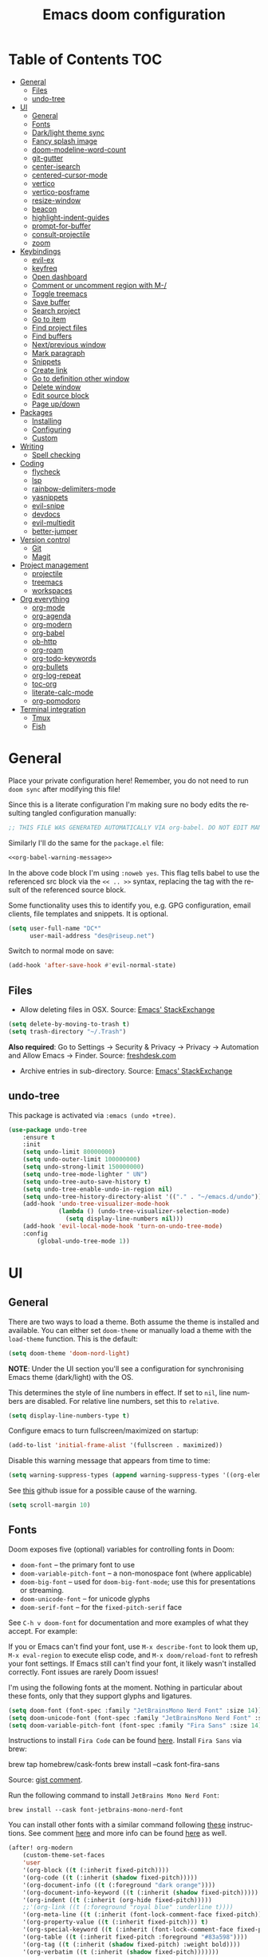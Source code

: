 #+TITLE: Emacs doom configuration
#+LANGUAGE: en
#+PROPERTY: header-args :tangle config.el :cache yes :results silent
#+STARTUP: inlineimages

#+ATTR_HTML: :style margin-left: auto; margin-right: auto;
[[./splash/doom-emacs-bw-light.svg]]
* Table of Contents :TOC:
- [[#general][General]]
  - [[#files][Files]]
  - [[#undo-tree][undo-tree]]
- [[#ui][UI]]
  - [[#general-1][General]]
  - [[#fonts][Fonts]]
  - [[#darklight-theme-sync][Dark/light theme sync]]
  - [[#fancy-splash-image][Fancy splash image]]
  - [[#doom-modeline-word-count][doom-modeline-word-count]]
  - [[#git-gutter][git-gutter]]
  - [[#center-isearch][center-isearch]]
  - [[#centered-cursor-mode][centered-cursor-mode]]
  - [[#vertico][vertico]]
  - [[#vertico-posframe][vertico-posframe]]
  - [[#resize-window][resize-window]]
  - [[#beacon][beacon]]
  - [[#highlight-indent-guides][highlight-indent-guides]]
  - [[#prompt-for-buffer][prompt-for-buffer]]
  - [[#consult-projectile][consult-projectile]]
  - [[#zoom][zoom]]
- [[#keybindings][Keybindings]]
  - [[#evil-ex][evil-ex]]
  - [[#keyfreq][keyfreq]]
  - [[#open-dashboard][Open dashboard]]
  - [[#comment-or-uncomment-region-with-m-][Comment or uncomment region with M-/]]
  - [[#toggle-treemacs][Toggle treemacs]]
  - [[#save-buffer][Save buffer]]
  - [[#search-project][Search project]]
  - [[#go-to-item][Go to item]]
  - [[#find-project-files][Find project files]]
  - [[#find-buffers][Find buffers]]
  - [[#nextprevious-window][Next/previous window]]
  - [[#mark-paragraph][Mark paragraph]]
  - [[#snippets][Snippets]]
  - [[#create-link][Create link]]
  - [[#go-to-definition-other-window][Go to definition other window]]
  - [[#delete-window][Delete window]]
  - [[#edit-source-block][Edit source block]]
  - [[#page-updown][Page up/down]]
- [[#packages][Packages]]
  - [[#installing][Installing]]
  - [[#configuring][Configuring]]
  - [[#custom][Custom]]
- [[#writing][Writing]]
  - [[#spell-checking][Spell checking]]
- [[#coding][Coding]]
  - [[#flycheck][flycheck]]
  - [[#lsp][lsp]]
  - [[#rainbow-delimiters-mode][rainbow-delimiters-mode]]
  - [[#yasnippets][yasnippets]]
  - [[#evil-snipe][evil-snipe]]
  - [[#devdocs][devdocs]]
  - [[#evil-multiedit][evil-multiedit]]
  - [[#better-jumper][better-jumper]]
- [[#version-control][Version control]]
  - [[#git][Git]]
  - [[#magit][Magit]]
- [[#project-management][Project management]]
  - [[#projectile][projectile]]
  - [[#treemacs][treemacs]]
  - [[#workspaces][workspaces]]
- [[#org-everything][Org everything]]
  - [[#org-mode][org-mode]]
  - [[#org-agenda][org-agenda]]
  - [[#org-modern][org-modern]]
  - [[#org-babel][org-babel]]
  - [[#ob-http][ob-http]]
  - [[#org-roam][org-roam]]
  - [[#org-todo-keywords][org-todo-keywords]]
  - [[#org-bullets][org-bullets]]
  - [[#org-log-repeat][org-log-repeat]]
  - [[#toc-org][toc-org]]
  - [[#literate-calc-mode][literate-calc-mode]]
  - [[#org-pomodoro][org-pomodoro]]
- [[#terminal-integration][Terminal integration]]
  - [[#tmux][Tmux]]
  - [[#fish][Fish]]

* General
Place your private configuration here! Remember, you do not need to run ~doom sync~ after modifying this file!

Since this is a literate configuration I'm making sure no body edits the resulting tangled configuration manually:
#+name: org-babel-warning-message
#+begin_src emacs-lisp
;; THIS FILE WAS GENERATED AUTOMATICALLY VIA org-babel. DO NOT EDIT MANUALLY.
#+end_src

Similarly I'll do the same for the =package.el= file:
#+begin_src emacs-lisp :noweb yes :tangle packages.el
<<org-babel-warning-message>>
#+end_src
In the above code block I'm using =:noweb yes=. This flag tells babel to use the referenced src block via the ~<< .. >>~  syntax, replacing the tag with the result of the referenced source block.

Some functionality uses this to identify you, e.g. GPG configuration, email clients, file templates and snippets. It is optional.

#+begin_src emacs-lisp
(setq user-full-name "DC*"
      user-mail-address "des@riseup.net")
#+end_src

Switch to normal mode on save:
#+begin_src emacs-lisp
(add-hook 'after-save-hook #'evil-normal-state)
#+end_src
** Files
- Allow deleting files in OSX. Source: [[https://emacs.stackexchange.com/a/15012][Emacs' StackExchange]]

#+begin_src emacs-lisp
(setq delete-by-moving-to-trash t)
(setq trash-directory "~/.Trash")
#+end_src

*Also required*: Go to Settings -> Security & Privacy -> Privacy -> Automation and Allow Emacs -> Finder. Source: [[https://ajar.freshdesk.com/support/solutions/articles/26000045119-install-error-not-authorized-to-send-apple-events-to-system-events-][freshdesk.com]]

- Archive entries in sub-directory. Source: [[https://emacs.stackexchange.com/a/25020][Emacs' StackExchange]]

** undo-tree
This package is activated via =:emacs (undo +tree)=.

#+begin_src emacs-lisp
(use-package undo-tree
    :ensure t
    :init
    (setq undo-limit 80000000)
    (setq undo-outer-limit 100000000)
    (setq undo-strong-limit 150000000)
    (setq undo-tree-mode-lighter " UN")
    (setq undo-tree-auto-save-history t)
    (setq undo-tree-enable-undo-in-region nil)
    (setq undo-tree-history-directory-alist '(("." . "~/emacs.d/undo")))
    (add-hook 'undo-tree-visualizer-mode-hook
              (lambda () (undo-tree-visualizer-selection-mode)
                (setq display-line-numbers nil)))
    (add-hook 'evil-local-mode-hook 'turn-on-undo-tree-mode)
    :config
        (global-undo-tree-mode 1))
#+end_src
* UI
** General
There are two ways to load a theme. Both assume the theme is installed and available. You can either set ~doom-theme~ or manually load a theme with the ~load-theme~ function. This is the default:

#+begin_src emacs-lisp
(setq doom-theme 'doom-nord-light)
#+end_src

*NOTE*: Under the UI section you'll see a configuration for synchronising Emacs theme (dark/light) with the OS.

This determines the style of line numbers in effect. If set to ~nil~, line numbers are disabled. For relative line numbers, set this to ~relative~.

#+begin_src emacs-lisp
(setq display-line-numbers-type t)
#+end_src

Configure emacs to turn fullscreen/maximized on startup:

#+begin_src emacs-lisp
(add-to-list 'initial-frame-alist '(fullscreen . maximized))
#+end_src

Disable this warning message that appears from time to time:

#+begin_src emacs-lisp
(setq warning-suppress-types (append warning-suppress-types '((org-element-cache))))
#+end_src

See [[https://github.com/nobiot/org-transclusion/issues/105][this]] github issue for a possible cause of the warning.

#+begin_src emacs-lisp
(setq scroll-margin 10)
#+end_src
** Fonts
Doom exposes five (optional) variables for controlling fonts in Doom:

- ~doom-font~ -- the primary font to use
- ~doom-variable-pitch-font~ -- a non-monospace font (where applicable)
- ~doom-big-font~ -- used for ~doom-big-font-mode~; use this for presentations or streaming.
- ~doom-unicode-font~ -- for unicode glyphs
- ~doom-serif-font~ -- for the ~fixed-pitch-serif~ face

See ~C-h v doom-font~ for documentation and more examples of what they accept. For example:

If you or Emacs can't find your font, use ~M-x describe-font~ to look them up, ~M-x eval-region~ to execute elisp code, and ~M-x doom/reload-font~ to refresh your font settings. If Emacs still can't find your font, it likely wasn't installed correctly. Font issues are rarely Doom issues!

I'm using the following fonts at the moment. Nothing in particular about these fonts, only that they support glyphs and ligatures.

#+begin_src emacs-lisp
(setq doom-font (font-spec :family "JetBrainsMono Nerd Font" :size 14)) ;; Fira Code,  :weight 'medium, :size 12
(setq doom-unicode-font (font-spec :family "JetBrainsMono Nerd Font" :size 14))
(setq doom-variable-pitch-font (font-spec :family "Fira Sans" :size 14))
#+end_src

Instructions to install ~Fira Code~ can be found [[https://github.com/tonsky/FiraCode/wiki/Installing][here]].
Install =Fira Sans= via brew:

#+begin_example bash
brew tap homebrew/cask-fonts
brew install --cask font-fira-sans
#+end_example
Source: [[https://gist.github.com/muammar/a5ffb635eb7f532346a8e777b847f8a7?permalink_comment_id=3609035#gistcomment-3609035][gist comment]].

Run the following command to install ~JetBrains Mono Nerd Font~:

#+begin_example
brew install --cask font-jetbrains-mono-nerd-font
#+end_example

You can install other fonts with a similar command following [[https://github.com/ryanoasis/nerd-fonts#option-4-homebrew-fonts][these]] instructions. See comment [[https://www.reddit.com/r/DoomEmacs/comments/qqqbon/comment/hrlhkzn/?utm_source=share&utm_medium=web2x&context=3][here]] and more info can be found [[https://github.com/ryanoasis/nerd-fonts/blob/master/patched-fonts/JetBrainsMono/font-info.md][here]] as well.

#+begin_src emacs-lisp
(after! org-modern
    (custom-theme-set-faces
    'user
    '(org-block ((t (:inherit fixed-pitch))))
    '(org-code ((t (:inherit (shadow fixed-pitch)))))
    '(org-document-info ((t (:foreground "dark orange"))))
    '(org-document-info-keyword ((t (:inherit (shadow fixed-pitch)))))
    '(org-indent ((t (:inherit (org-hide fixed-pitch)))))
    ;;'(org-link ((t (:foreground "royal blue" :underline t))))
    '(org-meta-line ((t (:inherit (font-lock-comment-face fixed-pitch)))))
    '(org-property-value ((t (:inherit fixed-pitch))) t)
    '(org-special-keyword ((t (:inherit (font-lock-comment-face fixed-pitch)))))
    '(org-table ((t (:inherit fixed-pitch :foreground "#83a598"))))
    '(org-tag ((t (:inherit (shadow fixed-pitch) :weight bold))))
    '(org-verbatim ((t (:inherit (shadow fixed-pitch)))))))
#+end_src
** Dark/light theme sync
Emacs plus build supports OS integration for [[https://github.com/d12frosted/homebrew-emacs-plus#system-appearance-change][light/dark theme switching]].

#+begin_src emacs-lisp
(defun my/apply-theme (appearance)
  "Load theme, taking current system APPEARANCE into consideration."
  (mapc #'disable-theme custom-enabled-themes)
  (pcase appearance
    ('light (load-theme 'doom-nord-light t))
    ('dark (load-theme 'doom-nord t))))

(add-hook 'ns-system-appearance-change-functions #'my/apply-theme)
#+end_src

This will not work on non-Mac OSes. But [[https://github.com/doomemacs/doomemacs/issues/6424#issue-1251604264][here's]] way to do it.
** Fancy splash image
Configure Doom Emacs Splash image. Taken from [[https://gitlab.com/zzamboni/dot-doom/-/tree/master/splash][zzamboni/dot-doom]]. Alternative splash images can be found at [[https://github.com/jeetelongname/doom-banners][jeetelongname/doom-banners]] repository.

#+begin_src emacs-lisp
(setq fancy-splash-image "~/.doom.d/splash/doom-emacs-bw-light.svg")
#+end_src

You can have Emacs display image inline via ~#+STARTUP: inlineimages~. See the top of this document for an example.
** doom-modeline-word-count
Add word count to status/modeline. Useful for org documents and writing in general.

#+begin_src emacs-lisp
(setq doom-modeline-enable-word-count t)
#+end_src
** git-gutter
Show git gutter for unsaved changes, source: [[https://github.com/doomemacs/doomemacs/issues/2377#issuecomment-576117218][github comment]].

#+begin_src emacs-lisp
(after! git-gutter
  (setq git-gutter:update-interval 0.5))
#+end_src
** center-isearch
source: [[https://www.reddit.com/r/emacs/comments/6ewd0h/comment/dieb3dc/?utm_source=share&utm_medium=web2x&context=3][reddit comment]].

#+begin_src emacs-lisp
(advice-add 'evil-ex-search-next :after
            (lambda (&rest x) (evil-scroll-line-to-center (line-number-at-pos))))
(advice-add 'evil-ex-search-previous :after
            (lambda (&rest x) (evil-scroll-line-to-center (line-number-at-pos))))
#+end_src
** centered-cursor-mode
source: https://github.com/andre-r/centered-cursor-mode.el

#+begin_src emacs-lisp :tangle packages.el
(package! centered-cursor-mode)
#+end_src

#+begin_src emacs-lisp
(use-package centered-cursor-mode
  :demand
  :config
  ;; Optional, enables centered-cursor-mode in all buffers.
  ;;(global-centered-cursor-mode)
)
#+end_src

Note: ~global-centered-cursor-mode~ causes line jumps while typing on vterm. Disabling for the moment.
** TODO vertico
#+begin_src emacs-lisp
(use-package vertico
  :init
  (vertico-mode))
;; Persist history over Emacs restarts. Vertico sorts by history position.
(use-package savehist
  :init
  (savehist-mode))

;; Optionally use the `orderless' completion style.
(use-package orderless
  :init
  ;; Configure a custom style dispatcher (see the Consult wiki)
  ;; (setq orderless-style-dispatchers '(+orderless-dispatch)
  ;;       orderless-component-separator #'orderless-escapable-split-on-space)
  (setq completion-styles '(orderless basic)
        completion-category-defaults nil
        completion-category-overrides '((file (styles partial-completion)))))
#+end_src

The above snippet configures orderless, which enabled searching by keywords in whatever order.
** vertico-posframe
Ctrl+P / command launcher-like for M-x.

#+begin_src emacs-lisp :tangle packages.el
(package! vertico-posframe)
#+end_src

#+begin_src emacs-lisp
(use-package vertico-posframe
  :config
  (vertico-posframe-mode 1)
  (setq vertico-posframe-border-width 8
        vertico-posframe-width 120
        vertico-posframe-height 20
        vertico-posframe-min-height 10
        vertico-posframe-parameters
        '((left-fringe . 2)
          (right-fringe . 2))))
#+end_src

This package also works for selecting files and other similar components.
** resize-window
Easier window management with resize-window package. Currently I'm using some quite obnoxious keybindings for window resizing (I use windows a lot):
~M-`~, ~M-~~, ~M->~, ~M-<~ etc.

Resize-window package actually supports a transient.el-like flow (it's older than transient.el though) where after invoking the command ~M-x resize-window~ you can add a series of commands and apply them: make vertial window larger, create new split etc.

#+begin_src emacs-lisp :tangle packages.el
(package! resize-window)
#+end_src

There are only a few commands to learn, and they mimic the normal motions in emacs.

|---------+------------------------------------------------------------------------------------------------------|
| Command | Description                                                                                          |
|---------+------------------------------------------------------------------------------------------------------|
| n, N    | Makes the window vertically bigger, think scrolling down. Use N to enlarge 5 lines at once.          |
| p, P    | Makes the window vertically smaller, again, like scrolling. Use P to shrink 5 lines at once.         |
| f, F    | Makes the window horizontally bigger, like scrolling forward; F for five lines at once.              |
| b, B    | window horizontally smaller, B for five lines at once.                                               |
| r       | reset window layout to standard                                                                      |
| w       | cycle through windows so that you can adjust other window panes. W cycles in the opposite direction. |
| 2       | create a new horizontal split                                                                        |
| 3       | create a new vertical split                                                                          |
| 0       | delete the current window                                                                            |
| k       | kill all buffers and put window config on the stack                                                  |
| y       | make the window configuration according to the last config pushed onto the stack                     |
| ?       | Display menu listing commands                                                                        |
|---------+------------------------------------------------------------------------------------------------------|

#+begin_src emacs-lisp
(map! "s-§" #'resize-window)
#+end_src

Package repository [[https://github.com/dpsutton/resize-window][here]].
** beacon
I'm having trouble with theme doom-nord and a vterm-terminals. vterm terminal windows don't have modeline, so it's hard to see where's the cursor if you're jumping between a few of them (as in a few vertial and horizontal windows).

This package light the cursor when a (large) movement is performed, useful when jumping around.

#+begin_src emacs-lisp :tangle packages.el
(package! beacon)
#+end_src

#+begin_src emacs-lisp
(use-package beacon
    :ensure t
    :config
        (beacon-mode 1)
        (setq beacon-size 10))
#+end_src

Package [[https://github.com/Malabarba/beacon][here]].
** highlight-indent-guides
On a fresh Emacs 28.1 install I started to see the highlight indent guides changing colour when a new frame is open (!). The following seems to correct the issue:

#+begin_src emacs-lisp
(after! highlight-indent-guides
  (highlight-indent-guides-auto-set-faces))
#+end_src

Source: [[https://github.com/doomemacs/doomemacs/issues/2666#issuecomment-596700175][github]]
** prompt-for-buffer
Use =SPC w V= (vertical split + follow) or =SPC w S= (horizontal split + follow).

Split to the right and below! Source: [[https://tecosaur.github.io/emacs-config/config.html#windows][here]].

#+begin_src emacs-lisp
(setq evil-vsplit-window-right t
      evil-split-window-below t)
#+end_src

#+begin_src emacs-lisp
(defadvice! prompt-for-buffer (&rest _)
  :after 'evil-window-split (consult-projectile))
(defadvice! prompt-for-vbuffer (&rest _)
  :after 'evil-window-vsplit (consult-projectile))
#+end_src

Use =M-n= to create a new empty buffer. The following advices will automatically move the buffer window to the right and invoice =consult-projectile=.

#+begin_src emacs-lisp
(map! "s-n"
     'evil-window-vnew)
(defadvice! vnew-righthand (&rest _)
  :after 'evil-window-vnew (+evil/window-move-right))
(defadvice! vnew-dashboard (&rest _)
  :after 'evil-window-vnew (+doom-dashboard/open (selected-frame)))
(defadvice! vnew-projectile (&rest _)
  :after 'evil-window-vnew (consult-projectile))
#+end_src
** TODO consult-projectile
Package repository: [[https://gitlab.com/OlMon/consult-projectile][gitlab]].

#+begin_src emacs-lisp :tangle packages.el
(package! consult-projectile)
#+end_src

=consult-projectile= is a consult source to integrate with projectile.
** TODO zoom
#+begin_src emacs-lisp :tangle packages.el
(package! zoom)
#+end_src

#+begin_src emacs-lisp
(use-package zoom
    :config
    (zoom-mode 0)
    (global-set-key (kbd "C-x =") 'zoom))
#+end_src
* Keybindings
** TODO evil-ex
#+begin_src emacs-lisp
(map! "s-;" 'execute-extended-command)
(map! :n "s-<return>" 'execute-extended-command)
#+end_src
** keyfreq
This package records the command frequency. I'm installing this since I want to improve the keybindings usage to have less typing.
#+begin_src emacs-lisp :tangle packages.el
(package! keyfreq)
#+end_src

#+begin_src emacs-lisp
(use-package keyfreq
  :ensure t
  :config
    (keyfreq-mode 1)
    (keyfreq-autosave-mode 1))
#+end_src

Use ~M-X keyfreq-show RET~ to see the command frequency.

Package site [[https://github.com/dacap/keyfreq][here]].
** TODO Open dashboard
#+begin_src emacs-lisp
(map! :leader :desc "Open Dashboard" "d" #'+doom-dashboard/open)
#+end_src
** TODO Comment or uncomment region with M-/
#+begin_src emacs-lisp
(map! :ne "M-/" #'comment-or-uncomment-region)
#+end_src
** Toggle treemacs
Toggle treemacs with M-t (tree):

#+begin_src emacs-lisp
(map! "s-t" #'+treemacs/toggle)
#+end_src
** Save buffer
Quickly save buffer with ~M-s~ (save).

#+begin_src emacs-lisp
(map! "s-s" #'save-buffer)
#+end_src
** Search project
Search project's contents with ~M-r~ (regexp).

#+begin_src emacs-lisp
(map! "s-r" #'+default/search-project)
#+end_src

Also use ~SPC s s~ to search matching characters on the current buffer.
** Go to item
Use =M-m= for jump into a menu item (section in the buffer).

#+begin_src emacs-lisp
(map! "s-m" #'consult-imenu)
(defadvice! expand-folds-imenu(&rest _)
  :before 'consult-imenu (+org/open-all-folds))
(defadvice! expand-folds-imenu(&rest _)
  :before '+default/search-buffer (+org/open-all-folds))
#+end_src
** Find project files
~M-p~: find file in project, also ~SPC SPC~. Prefer consult for everything.

#+begin_src emacs-lisp
(map! "s-f" #'consult-projectile)
(map! :leader "SPC" 'consult-projectile)

(map! "s-p" #'projectile-find-file)
#+end_src
** Find buffers
#+begin_src emacs-lisp
(map! "s-b" #'consult-buffer)
#+end_src
** Next/previous window
#+begin_src emacs-lisp
(map! "s-]" #'next-window-any-frame)
(map! "s-[" #'previous-window-any-frame)
#+end_src
** Mark paragraph
Visually selects the paragraph. Execute multiple times to expand the selection or move the cursor.

#+begin_src emacs-lisp
(global-set-key (kbd "C-c v p") 'er/mark-paragraph)
(global-set-key (kbd "C-c v w") 'er/mark-word)
#+end_src

Use ~C-c v p~ to *v*isual select a *p*aragraph and ~C-c v w~ to select a word under cursor.

Worth checking out [[https://www.johndcook.com/blog/2017/08/09/selecting-things-in-emacs/][this]] article.
** TODO Snippets
#+begin_src emacs-lisp
(map! "s-i" #'yas-insert-snippet)
#+end_src
** TODO Create link
Overrides ~consult-goto-line~.
#+begin_src emacs-lisp
  (map! "s-l" #'org-insert-link)
#+end_src
** TODO Go to definition other window
Use =M-g= to find reference in other window.

#+begin_src emacs-lisp
(map! "s-g" #'xref-find-definitions-other-window)
#+end_src

=g d= changes my context when I just want to peek at the definition of a method. So quickly jumping in other-window work just fine for me.
** TODO Delete window
Use =s-w= to delete window or workspace (last window is preserved).
** TODO Edit source block
Edit source block in capture buffer.
#+begin_src emacs-lisp
(global-set-key (kbd "C-c e") 'org-edit-src-code)
#+end_src
** TODO Page up/down
#+begin_src emacs-lisp
(map! "s-d" 'evil-scroll-down)
(map! "s-u" 'evil-scroll-up)
#+end_src
* Packages
** Installing
To install a package with Doom you must declare them here and run ~doom sync~ on the command line, then restart Emacs for the changes to take effect -- or use ~M-x doom/reload~.

To install SOME-PACKAGE from MELPA, ELPA or emacsmirror:

#+begin_example
    (package! some-package)
#+end_example

To install a package directly from a remote git repo, you must specify a ~:recipe~. You'll find documentation on what ~:recipe~ accepts here: https://github.com/radian-software/straight.el#the-recipe-format

#+begin_example
    (package! another-package
        :recipe (:host github :repo "username/repo"))
#+end_example

If the package you are trying to install does not contain a PACKAGENAME.el file, or is located in a subdirectory of the repo, you'll need to specify ~:files~ in the ~:recipe~:

#+begin_example
    (package! this-package
        :recipe (:host github :repo "username/repo"
        :files ("some-file.el" "src/lisp/*.el")))
#+end_example

If you'd like to disable a package included with Doom, you can do so here with the ~:disable~ property:

#+begin_example
    (package! builtin-package :disable t)
#+end_example

You can override the recipe of a built in package without having to specify all the properties for ~:recipe~. These will inherit the rest of its recipe from Doom or MELPA/ELPA/Emacsmirror:

#+begin_example
    (package! builtin-package :recipe (:nonrecursive t))
    (package! builtin-package-2 :recipe (:repo "myfork/package"))
#+end_example

Specify a ~:branch~ to install a package from a particular branch or tag.
This is required for some packages whose default branch isn't ~master~ (which our package manager can't deal with; see radian-software/straight.el#279)

#+begin_example
    (package! builtin-package :recipe (:branch "develop"))
#+end_example

Use ~:pin~ to specify a particular commit to install.

#+begin_example
    (package! builtin-package :pin "1a2b3c4d5e")
#+end_example


Doom's packages are pinned to a specific commit and updated from release to release. The ~unpin!~ macro allows you to unpin single packages...

#+begin_example
    (unpin! pinned-package)
#+end_example

...or multiple packages

#+begin_example
    (unpin! pinned-package another-pinned-package)
#+end_example

 ...Or *all* packages (NOT RECOMMENDED; will likely break things)

#+begin_example
    (unpin! t)
#+end_example
** Configuring
Whenever you reconfigure a package, make sure to wrap your config in an

#+begin_example
  (after! PACKAGE
    (setq x y))
#+end_example

The exceptions to this rule:
  - Setting file/directory variables (like ~org-directory~)
  - Setting variables which explicitly tell you to set them before their
    package is loaded (see ~C-h v VARIABLE~ to look up their documentation).
  - Setting doom variables (which start with ~doom-~ or ~+~).

Here are some additional functions/macros that will help you configure Doom.

- ~load!~ for loading external *.el files relative to this one
- ~use-package!~ for configuring packages
- ~after!~ for running code after a package has loaded
- ~add-load-path!~ for adding directories to the ~load-path~, relative to
  this file. Emacs searches the ~load-path~ when you load packages with
  ~require~ or ~use-package~.
- ~map!~ for binding new keys

To get information about any of these functions/macros, move the cursor over the highlighted symbol at press ~K~ (non-evil users must press ~C-c c k~).
This will open documentation for it, including demos of how they are used.
Alternatively, use ~C-h o~ to look up a symbol (functions, variables, faces, etc).

You can also try ~gd~ (or ~C-c c d~) to jump to their definition and see how they are implemented.
** Custom
This section contains custom packages and package configurations. Most of the configurations here are copy/pasted from the package repositories README.md or other sources. I added attribution/source wherever possible.
*** super-save
Automatically save open buffers on certain events.

#+begin_src emacs-lisp :tangle packages.el
(package! super-save)
#+end_src

Package repository: [[https://github.com/bbatsov/super-save][here]].

#+begin_src emacs-lisp
(use-package super-save
  :ensure t
  :config
  (super-save-mode +1))
#+end_src
*** deadgrep
#+begin_src emacs-lisp :tangle packages.el
(package! deadgrep)
#+end_src
*** benchmark-init
1. Add ~(package! benchmark-init)~ to ~\~/.doom.d/packages.el~
2. Add this to ~\~/.doom.d/init.el~
#+begin_example elisp
    (when init-file-debug
    (require 'benchmark-init)
    (add-hook 'doom-first-input-hook #'benchmark-init/deactivate))
#+end_example
1. Run ~doom sync~
2. Close Emacs
3. Start Emacs in debug mode ~emacs --debug-init~.
4. ~M-x benchmark-init/show-durations-tabuled~ or ~M-x benchmark-init/show-durations-tree~

See [[https://github.com/doomemacs/doomemacs/issues/4498#issuecomment-753692913][this]] comment.
* Writing
** Spell checking
Change dictionary with the following:

#+begin_src emacs-lisp
(use-package ispell
  :defer t)

(use-package flyspell
  :defer t)
#+end_src

#+begin_example
ispell-change-dictionary
#+end_example

Or use the following configuration:

#+begin_src emacs-lisp
(setq ispell-dictionary "british")
#+end_src

Use ~z-=~ to get spelling corrections while under a word.

Doom Emacs also come with these 2 packages for grammar checking:

- [[https://github.com/mhayashi1120/Emacs-langtool][Langtool]]
- [[https://github.com/bnbeckwith/writegood-mode][Writegood-mode]]

*** Langtool
For langtool package you need to install the underlying tool languagetool, which is a java package. See instructions [[https://docs.doomemacs.org/latest/#/prerequisites][here]].

Configure language:

#+begin_src emacs-lisp
(setq langtool-default-language "en-GB")
#+end_src

#+begin_src emacs-lisp
(defun langtool-autoshow-detail-popup (overlays)
  (when (require 'popup nil t)
    ;; Do not interrupt current popup
    (unless (or popup-instances
                ;; suppress popup after type `C-g` .
                (memq last-command '(keyboard-quit)))
      (let ((msg (langtool-details-error-message overlays)))
        (popup-tip msg)))))

(setq langtool-autoshow-message-function
      'langtool-autoshow-detail-popup)
#+end_src

*** Writegood
Check the [[https://matt.might.net/articles/shell-scripts-for-passive-voice-weasel-words-duplicates/][original article]] for writegood.
* Coding
** flycheck
Most classes/php files I'm working with are quite large and cause a large number of errors to popup. I'm topping up the error threshold to avoid a warning during start up:

#+begin_src emacs-lisp
(setq flycheck-checker-error-threshold 5000)
#+end_src

Most projects I work with are somewhat following the PSR12 standard, so let's configure flycheck to respect that:
#+begin_src emacs-lisp
(setq flycheck-phpcs-standard "psr12")
#+end_src
** lsp
I'm working on a large series of interrelated projects which work well under the same directory structure (code/{project1, project2, project3}).
The downside is that this causes LSP to complain about the large number of files and file descriptors it uses.

So I'm forced to top up the default threshold via this variable:

#+begin_src emacs-lisp
(setq lsp-file-watch-threshold 5000)
#+end_src

#+begin_src emacs-lisp
(with-eval-after-load 'lsp-mode
  (add-to-list 'lsp-file-watch-ignored-directories "[/\\\\]vendor\\'")
  (add-to-list 'lsp-file-watch-ignored-directories "[/\\\\]misc-dev-contrib\\~")
  (add-to-list 'lsp-file-watch-ignored-directories "[/\\\\]misc\\'")
  (add-to-list 'lsp-file-watch-ignored-directories "[/\\\\]push-notifications\\'")
  (add-to-list 'lsp-file-watch-ignored-directories "[/\\\\]main\\'")
  (add-to-list 'lsp-file-watch-ignored-directories "[/\\\\]kantox-sdk-guzzle5\\'")
  (add-to-list 'lsp-file-watch-ignored-directories "[/\\\\]ecadmin\\'")
  (add-to-list 'lsp-file-watch-ignored-directories "[/\\\\]docs-api-swagger\\'")
  (add-to-list 'lsp-file-watch-ignored-directories "[/\\\\]docs-network-api-swagger\\'")
  (add-to-list 'lsp-file-watch-ignored-directories "[/\\\\]dbmigration\\'")
  (add-to-list 'lsp-file-watch-ignored-directories "[/\\\\]admin-v2\\'")
  (add-to-list 'lsp-file-watch-ignored-directories "[/\\\\]static\\'")
  (add-to-list 'lsp-file-watch-ignored-directories "[/\\\\]sandbox\\'")
  (add-to-list 'lsp-file-watch-ignored-directories "[/\\\\]rtb\\'")
  (add-to-list 'lsp-file-watch-ignored-directories "[/\\\\]management\'")
  ;; or
  (add-to-list 'lsp-file-watch-ignored-files "[/\\\\]\\.my-files\\'"))
  #+end_src

 #+begin_src emacs-lisp
(use-package lsp-ui
  :after lsp
  :defer t
  :custom
    (lsp-idle-delay 0.5
        company-minimum-prefix-length 4
        company-idle-delay 0.5
        company-tooltip-minimum-width 50
        company-tooltip-maximum-width 50))

(use-package lsp-treemacs
  :defer t)
 #+end_src

 #+begin_src emacs-lisp
(setq lsp-headerline-breadcrumb-enable t)
(setq lsp-headerline-breadcrumb-segments '(symbols))
(setq lsp-headerline-breadcrumb-icons-enable t)
(setq lsp-headerline-breadcrumb-enable-diagnostics nil)
 #+end_src
** rainbow-delimiters-mode
Rainbow colouring for brackets and other delimiters in prog mode. Package: [[https://elpa.nongnu.org/nongnu/rainbow-delimiters.html][nongnu elpa]].

#+begin_src emacs-lisp :tangle packages.el
(package! rainbow-delimiters)
#+end_src

#+begin_src emacs-lisp
(add-hook 'prog-mode-hook #'rainbow-delimiters-mode)
#+end_src
** yasnippets
I'm using [[https://github.com/joaotavora/yasnippet][Yasnippets]] package to manage code snippets. As per the instructions:

#+begin_src emacs-lisp :tangle no
(use-package yasnippet
  :defer t
  :config (yas-global-mode 1))
#+end_src

*Warning*: I had to disable (:tangle no) yas-global-mode since it interfered with LSP/company-mode. Throwing errors trying to display completions on PHP-mode.
With this settings disabled now both company mode and yas-snippets work just fine.

Note: I'm disabling the following due to poor performance:
#+begin_src emacs-lisp :tangle no
(require 'package)
(add-to-list 'package-archives
             '("melpa" . "http://melpa.org/packages/") t)
(package-initialize)
#+end_src

Additionally I'm installing pre-defined snippets with the package [[The above instructions also setup the package][Yasnippets-snippets]]:
#+begin_src emacs-lisp
(use-package yasnippet-snippets
  :defer t)
#+end_src

As per the [[package-refresh-contents][instructions]] I'm configuring melpa archive repositories. After that the command ~package-refresh-contents~ must be ran to be able to pull updates from it:

- ~M-x package-refresh-contents~
- ~M-x package-install yasnippet-snippets~

In the code above I'm actually requiring the package via lisp, which should install and load it.

There's an additional package with extra snippets maintained by the Doom Emacs' github organization: [[https://github.com/doomemacs/snippets][doomemacs/snippets]]

I'm also imported several snippets from [[https://github.com/cartolari/yasnippet-vim-snippets][cartolari/yasnippet-vim-snippets]] repository, primarily [[https://github.com/cartolari/yasnippet-vim-snippets/tree/master/snippets/php-mode][php-mode]].

Tip: Use M-x yas-describe-tables to see the list of snippets and edit them.
** evil-snipe
This package provides a way to quickly navigate through a buffer with ~s~ and ~S~ for forward and backward 2-character search.

#+begin_src emacs-lisp :tangle packages.el
(package! evil-snipe)
#+end_src

Once it finds a 2-character match it jumps to it. You can jump to further matches with ~;~ (or ~,~ to jump backwards).

#+begin_src emacs-lisp
(use-package evil-snipe
  :defer t
  :config
  (setq evil-snipe-scope 'visible)
  (setq evil-snipe-repeat-scope 'buffer)
  (setq evil-snipe-spillover-scope 'whole-buffer)
)
#+end_src

The above code snippet configures evil-snipe to use a "fallback" scope when the default scope doesn't find a match. The default scope is bind to the current line, the "spillover" (or "fallback") scope is useful when configured with a larger scope, in this case 'whole-buffer.

The full list of scopes are:

|---------------+--------------------------------------------------------------|
| Scope         | Description                                                  |
|               |                                                              |
|---------------+--------------------------------------------------------------|
| line          | Rest of the current line after cursor                        |
| buffer        | Rest of the buffer after cursor                              |
| visible       | Rest of the _visible_ buffer after cursor                      |
| whole-line    | Same as ~line~ but highlights on either side of cursor         |
| whole-buffer  | Same as ~buffer~ but highlights all matches in buffer          |
| whole-visible | Same as ~visible~ but highlights all _visible_ matches in buffer |
|               |                                                              |
|---------------+--------------------------------------------------------------|
** devdocs
This package somewhat expands on Doom Emacs' [[https://docs.doomemacs.org/latest/modules/tools/lookup/][lookup]] functionality.

#+begin_src emacs-lisp :tangle packages.el
(package! devdocs)
#+end_src

The ~SPC s o~ opens up documentation for the current symbol under cursor in the default browser. I didn't like to require a browser to navigate documentation as I don't want to leave the code I'm working on to check on something.

Alternatively it can be configured to use ~eww~ instead. Which is way better. But the problem is devdocs require javascript to work correctly (it can work offline, but still requires a browser and javascript enabled).

This package uses devdocs generated documentation (downloads it) and queries it offline, showing it on a separate window/buffer.

#+begin_src emacs-lisp
(use-package devdocs
  :ensure t)

(global-set-key (kbd "C-h D") 'devdocs-lookup)
#+end_src

Use ~C-h D~ or ~SPC h D~ to search for the symbol under cursor. Note: The documentation will not be displayed right away, you'll need to press RET on the given symbol.
** evil-multiedit
evil-multiedit is a multi-cursor implementation. This enables you to visually select matching characters and edit them simultaneously.

#+begin_src emacs-lisp
  (map! "s-k" #'evil-multiedit-match-symbol-and-prev
    "s-j" #'evil-multiedit-match-symbol-and-next)
#+end_src

The evil-multiedit package is enabled via ~:ui multiple-cursors~.

In the above snippet I'm configuring M-j, M-k since the default keybindings are mapped to other actions such as isearch: see [[https://emacs.stackexchange.com/q/73234][this]] stackoverflow question and [[https://github.com/doomemacs/doomemacs/issues/3461][this]] Github issue.

I initially wanted to use M-D, M-d but it's actually mapped to page down (C-d, C-u, page down, page up), which to me it's essential to navigate a large file.

M-u is mapped to revert-buffer.
** better-jumper
Better jump (remember jump list).

#+begin_src emacs-lisp :tangle packages.el
(package! better-jumper)
#+end_src

#+begin_src emacs-lisp
(use-package better-jumper
  :ensure t
  :config
  (better-jumper-mode +1))
(with-eval-after-load 'evil-maps
  (define-key evil-motion-state-map (kbd "C-o") 'better-jumper-jump-backward)
  (define-key evil-motion-state-map (kbd "C-i") 'better-jumper-jump-forward))
#+end_src

Use with C-o to jump out of the last item and C-i to jump in to the next item in the list.
* Version control
** Git
Configure user and email address:
#+begin_src bash :tangle no
git config --local user.email "des@riseup.net"
git config --local user.name "DC*"
#+end_src

This configuration applies to the repository the command is running on (--local). You can apply global (i.e. to all repositories) replacing --local with the flag --global.
** Magit
[[https://magit.vc/][Magit]] is a deal-breaker type of package for Emacs. It forever changes the way you interact with Git (Goodbye cli!).

#+begin_src emacs-lisp
(after! magit
    (setq git-commit-summary-max-length 100))
#+end_src
Anyway, in the above code setting the commit's summary max length to 100 so I'm not bothered with auto-formattig in commit's title/descriptions.
* Project management
** projectile
#+begin_src emacs-lisp
(after! projectile
   (setq
        projectile-project-search-path '("~/sys-vagrant/code")
   )
)

#+end_src
** treemacs
Enable treemacs and never move to treemacs with other-window as well as disabling wrap around:

#+begin_src emacs-lisp
(use-package treemacs
  :defer t
  :config
  (setq treemacs-is-never-other-window t
        treemacs-wrap-around nil))
#+end_src

Take a look at more configuration options in [[https://github.com/Alexander-Miller/treemacs#configuration][github]].

Ensure treemacs-projectile integration:

#+begin_src emacs-lisp :tangle packages.el
(package! treemacs-projectile)
#+end_src

#+begin_src emacs-lisp
(use-package treemacs-projectile
  :after (treemacs projectile)
  :ensure t)
#+end_src

Ensure treemacs-magit integration:

#+begin_src emacs-lisp
(use-package treemacs-magit
  :after (treemacs magit)
  :ensure t)

#+end_src

Ensure treemacs-persp integration:

#+begin_src emacs-lisp
(use-package treemacs-persp ;;treemacs-perspective if you use perspective.el vs. persp-mode
  :after (treemacs persp-mode) ;;or perspective vs. persp-mode
  :ensure t
  :config (treemacs-set-scope-type 'Perspectives))
#+end_src
** workspaces
#+begin_src emacs-lisp
(defun me/switch-workspace-in-new-frame ()
  (interactive)
  (select-frame (make-frame))
  (toggle-frame-maximized)
  (call-interactively #'+workspace/load))
(map! "s-." #'me/switch-workspace-in-new-frame)
#+end_src
* Org everything
** org-mode
If you use ~org~ and don't want your org files in the default location below, change ~org-directory~. It must be set before org loads!

#+begin_src emacs-lisp
(setq org-directory "~/org/")
(after! org
  (setq
    org-startup-folded nil
    org-hide-emphasis-markers t))

(defun me/org-disable-line-numbers-mode()
  (display-line-numbers-mode -1))

; File mode specification error: (void-function me/org-disable-hl-indent-mode)
(defun me/org-disable-indent-mode()
  (setq org-indent-mode -1))

(defun me/org-disable-git-gutter-mode()
  (git-gutter-mode -1))

(defun me/org-enable-literate-calc-minor-mode()
  (literate-calc-minor-mode 1))

(defun me/org-disable-hl-indent-guides()
  (highlight-indent-guides-mode -1))

(add-hook 'org-mode-hook 'visual-line-mode)
(add-hook 'org-mode-hook 'me/org-disable-indent-mode)
(add-hook 'org-mode-hook 'variable-pitch-mode)
(add-hook 'org-mode-hook 'me/org-disable-line-numbers-mode)
(add-hook 'org-mode-hook 'me/org-disable-hl-indent-guides)
(add-hook 'org-mode-hook 'me/org-enable-literate-calc-minor-mode)

;; see https://github.com/doomemacs/doomemacs/issues/4815#issue-834176237
(add-to-list 'git-gutter:disabled-modes 'org-mode)
#+end_src

Disable company-mode (autocompletions) on org-mode (i.e. prose):
#+begin_src emacs-lisp
(setq company-global-modes '(not org-mode))
#+end_src

#+begin_src emacs-lisp
(setq org-archive-location (concat "archive/archive-"
                                   (format-time-string "%Y%m" (current-time)) ".org_archive::"))
#+end_src

** TODO org-agenda
#+begin_src emacs-lisp
(map! "s-o" 'org-agenda)
#+end_src
Custom agenda commands! \o/

#+begin_src emacs-lisp
(setq org-agenda-custom-commands
      '(
        ("w" "List :work: TODO/INPROGRESS/NEXT"
          ((tags "work/TODO|INPROGRESS|NEXT")))
        ("p" "List :personal: TODO/INPROGRESS/NEXT"
            ((tags "personal/TODO|INPROGRESS|NEXT")))
        ("P" "List :projects: TODO/INPROGRESS/NEXT"
            ((tags "projects/TODO|INPROGRESS|NEXT")))
        ("e" "List :emacs: TODO/INPROGRESS/NEXT"
            ((tags "emacs/TODO|INPROGRESS|NEXT")))
        ("l" "List :learning:"
            ((tags "learning")))
    ))
#+end_src

Source: [[https://stackoverflow.com/a/34660219][stackoverflow]].
** TODO org-modern
It's overkill but I'm using =org-modern= to prettify symbols such as +title and +begin_src. I'm actually happy with =org-bullets=.

#+begin_src emacs-lisp :tangle packages.el
(package! org-modern)
#+end_src

#+begin_src emacs-lisp
(use-package org-modern
  :config
  (setq org-modern-star nil)
  (setq org-modern-timestamp nil)
  (setq org-modern-todo nil)
  (setq org-modern-tag nil)
  (setq org-modern-statistics nil)
  (setq org-modern-hide-stars nil)
  (global-org-modern-mode)
  (custom-set-faces
   '(org-modern-block-name ((t nil)))))
#+end_src
** TODO org-babel
#+begin_src emacs-lisp :tangle packages.el
(package! org-auto-tangle)
#+end_src

#+begin_src emacs-lisp
(use-package org-auto-tangle
  :defer t
  :hook (org-mode . org-auto-tangle-mode)
  :config
  (setq org-auto-tangle-default nil))
#+end_src
** TODO ob-http
#+begin_src emacs-lisp :tangle packages.el
(package! ob-http)
#+end_src

#+begin_src emacs-lisp
(use-package! ob-http
  :commands org-babel-execute:http)
#+end_src
** org-roam
Org-roam is a package to create a non-hierarchical knowledge base. The package is meant to be used as a Zettelkasten note taking tool.

#+begin_src emacs-lisp
(use-package org-roam
  :custom
  (org-roam-directory "~/org/roam")
  (org-roam-index-file "~/org/roam/index.org")
  )
#+end_src

We're making only a few configurations only since Doom Emacs already integrates the package via ~:editor (org +roam)~.
** org-todo-keywords
Custom ~org-todo-keywords~. It needs to be wrapper in (~after! ..~) block to apply correctly (see [[https://github.com/doomemacs/doomemacs/issues/2913#issuecomment-614773557][comment]]).

#+begin_src emacs-lisp
(after! org
    (setq org-todo-keywords
        '((sequence  "PROJ(p)" "TODO(t)" "NEXT(n)" "WAITING(w)" "INPROGRESS(i)" "|" "DONE(d)" "CANCELED(c)")))
    (setq org-tag-alist '(("personal" . ?p) ("projects" . ?P) ("learning" . ?l) ("@home" . ?h) ("work" . ?w) ("@computer" . ?c) ("errands" . ?e)))
    )
#+end_src

I'm also configuring a few tags to classify items under.
** org-bullets
This package is a lightweight alternative to [[https://github.com/minad/org-modern][org-modern]]. Project page [[https://github.com/sabof/org-bullets][here]].

I opted for this package rather than org-modern since the latter was rather invasive changing for example the look of dates, tags etc.

#+begin_src emacs-lisp :tangle packages.el
(package! org-bullets)
#+end_src

#+begin_src emacs-lisp
(use-package org-bullets
  :ensure t
  :config
    (add-hook 'org-mode-hook (lambda () (org-bullets-mode 1)))
  )
#+end_src

In the above block I'm enabling the org-bullets-mode after ~org-mode~ is enabled (see documentation [[https://orgmode.org/worg/doc.html][here]].)
** org-log-repeat
Disable log lines on repeat tasks.

#+begin_src emacs-lisp
(use-package org
  :config
    (setq org-log-repeat nil)
)
#+end_src

This code disables logging status changes on TODO and agenda entries.
** toc-org
This package automatically generates and maintains a Table of Contents for Org and Markdown files.

#+begin_src emacs-lisp :tangle packages.el
(package! toc-org)
#+end_src

Package repository [[https://github.com/snosov1/toc-org][here]]. See configuration options and usage [[https://github.com/snosov1/toc-org#use][here]].
** TODO literate-calc-mode
Enable with ~literate-calc-minor-mode~. Use ~literate-calc-insert-results~ to copy results into buffer.

Package repository: [[https://github.com/sulami/literate-calc-mode.el][github]].

#+begin_src emacs-lisp :tangle packages.el
(package! literate-calc-mode)
#+end_src

#+begin_src emacs-lisp
(use-package literate-calc-mode
  :ensure t)
#+end_src

See article [[https://blog.sulami.xyz/posts/literate-calc-mode/][here]].
** TODO org-pomodoro
=org-pomodoro= package uses =org-clock=. This latter shows the task title in the modeline, sometimes this title is lengthy making it hard to see the Pomodoro's timer. So I'm disabling it:
#+begin_src emacs-lisp :tangle yes
(setq org-clock-clocked-in-display nil)
(setq org-pomodoro-format "%s")
(setq org-pomodoro-finished-sound "~/.doom.d/resources/bell-ring-01.wav")
(setq org-pomodoro-start-sound "~/.doom.d/resources/bell-ring-01.wav")
(setq org-pomodoro-long-break-sound "~/.doom.d/resources/bell-ring-01.wav")
(setq org-pomodoro-short-break-sound "~/.doom.d/resources/bell-ring-01.wav")
(setq org-pomodoro-ticking-sound "~/.doom.d/resources/bell-ring-01.wav")
(setq org-pomodoro-overtime-sound "~/.doom.d/resources/bell-ring-01.wav")
(setq org-pomodoro-start-sound-p t)
#+end_src
* Terminal integration
There's several packages to integrate terminal-workflows into Emacs. Some of these are =shell=, =term=, =shell=. I'll be using =vterm= and I'll referring to this package for the rest of this section.

=vterm= offers a fully featured terminal emulation layer for Emacs. It works by leveraging ~libvterm~ library, which powers xterm. Check [[https://www.youtube.com/watch?v=8oNycFLwKfE][this presentation]] for an introduction and walkthrough. Find more in [[https://emacsconf.org/2020/talks/30/][this talk]]. Find the main repository [[https://github.com/akermu/emacs-libvterm][here]].

Since it leverages ~libvterm~ it requires a extra steps for the installation. Check out the Doom Emacs' [[https://docs.doomemacs.org/latest/modules/term/vterm/][instructions]].

#+begin_src emacs-lisp
(use-package vterm
  :custom
  (vterm-shell "fish"))
#+end_src

I'm using ~vterm~ with [[https://github.com/tmux/tmux/wiki][tmux]] for multiplexing and [[fishshell.com/][fish]] as the shell. Down below I'll describe the configurations I use.

*WARNING*: I'm currently moving away from Tmux-in-Emacs workflow. Preferring instead using the Emacs provided window/pane management. While this is not as powerful as Tmux it does reduces the setup complexity.

Daily workflow:

1. Create a new workspace for the shell (~SPC TAB n~)
   (ideally save and re-open a workspace for the shell with ~SPC TAB s~ / ~SPC TAB l~)
2. Use tmux with resurrect plugin to load pre-configured panels (~C-A C-R~ to reload panels, ~C-A C-S~ to save panels)
   Essential [[https://github.com/tmux-plugins/tmux-resurrect][Tmux resurrect]] plugin. [[https://github.com/desyncr/tmux][My tmux config]] with keybindings, theme and plugins.
3. Hack away!

** Tmux
Find my tmux configuration in [[https://github.com/desyncr/tmux][this]] repository. The important bits there are:

1. Set up the shell to use:

#+begin_example
set-option -g default-shell /usr/bin/fish
#+end_example

2. Configure the terminal color support

#+begin_example
set -ag terminal-overrides ",xterm-256color:RGB"
set  -g default-terminal "tmux-256color"
#+end_example

This part might be tricky to setup correctly since it requires the shell and terminal emulator support to match.

3. Enable plugin manager

  #+begin_example
set -g @plugin 'tmux-plugins/tpm'
  #+end_example

4. Configure theme

  #+begin_example
set -g @tmux_power_theme 'sky'
set -g @plugin 'wfxr/tmux-power'
  #+end_example

** Fish
I'm using fish shell with basic configurations. Essentially abbrevs (aliases). Additionally to that I'm using the [[https://github.com/starship/starship][starship shell theme]].

Install startship theme with the following command:

#+begin_example
curl -sS https://starship.rs/install.sh | sh
#+end_example

Then you'll need to update your ~./config/fish/config.fish~ with the following line:

#+begin_example
starship init fish | source
#+end_example

For terminal integration checkout [[https://github.com/akermu/emacs-libvterm#shell-side-configuration][these]] instructions.

#+begin_src bash :tangle no
# emacs integration
function vterm_printf;
    if begin; [  -n "$TMUX" ]  ; and  string match -q -r "screen|tmux" "$TERM"; end
        # tell tmux to pass the escape sequences through
        printf "\ePtmux;\e\e]%s\007\e\\" "$argv"
    else if string match -q -- "screen*" "$TERM"
        # GNU screen (screen, screen-256color, screen-256color-bce)
        printf "\eP\e]%s\007\e\\" "$argv"
    else
        printf "\e]%s\e\\" "$argv"
    end
end

function vterm_cmd --description 'Run an Emacs command among the ones been defined in vterm-eval-cmds.'
    set -l vterm_elisp ()
    for arg in $argv
        set -a vterm_elisp (printf '"%s" ' (string replace -a -r '([\\\\"])' '\\\\\\\\$1' $arg))
    end
    vterm_printf '51;E'(string join '' $vterm_elisp)
end
function find_file
    set -q argv[1]; or set argv[1] "."
    vterm_cmd find-file (realpath "$argv")
end

# emacs prompt
function vterm_prompt_end;
    vterm_printf '51;A'(whoami)'@'(hostname)':'(pwd)
end
functions --copy fish_prompt vterm_old_fish_prompt
function fish_prompt --description 'Write out the prompt; do not replace this. Instead, put this at end of your file.'
    # Remove the trailing newline from the original prompt. This is done
    # using the string builtin from fish, but to make sure any escape codes
    # are correctly interpreted, use %b for printf.
    printf "%b" (string join "\n" (vterm_old_fish_prompt))
    vterm_prompt_end
end
#+end_src

The above block is the fish configuration to enable opening files from vterm into emacs via =find_file <filename>= .
